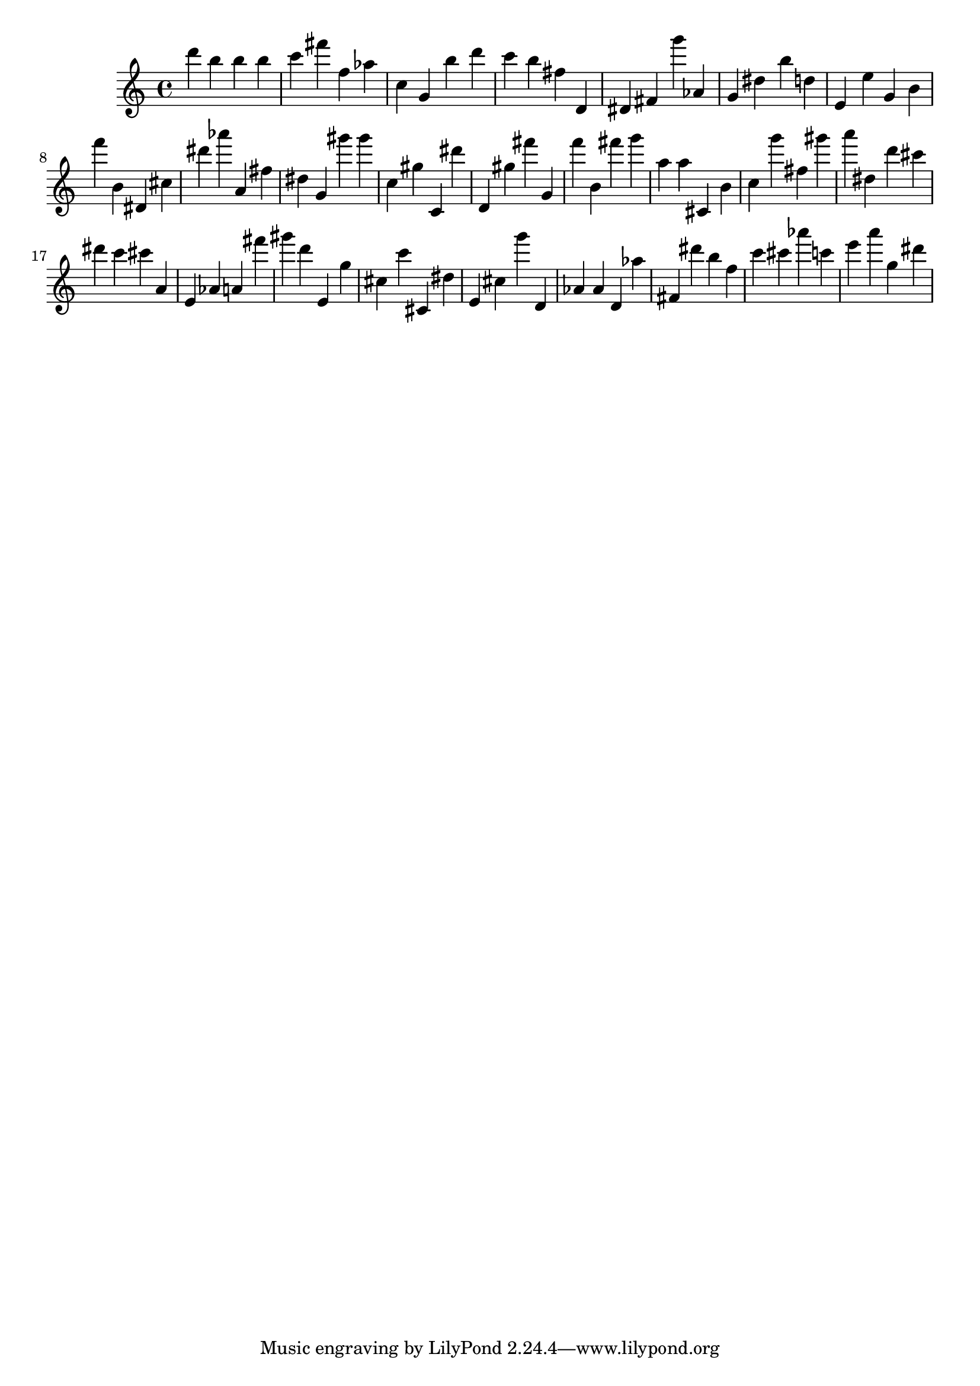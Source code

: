 \version "2.18.2"

\score {

{
\clef treble
d''' b'' b'' b'' c''' fis''' f'' as'' c'' g' b'' d''' c''' b'' fis'' d' dis' fis' g''' as' g' dis'' b'' d'' e' e'' g' b' f''' b' dis' cis'' dis''' as''' a' fis'' dis'' g' gis''' gis''' c'' gis'' c' dis''' d' gis'' fis''' g' f''' b' fis''' g''' a'' a'' cis' b' c'' g''' fis'' gis''' a''' dis'' d''' cis''' dis''' c''' cis''' a' e' as' a' fis''' gis''' d''' e' g'' cis'' c''' cis' dis'' e' cis'' g''' d' as' as' d' as'' fis' dis''' b'' f'' c''' cis''' as''' c''' e''' a''' g'' dis''' 
}

 \midi { }
 \layout { }
}